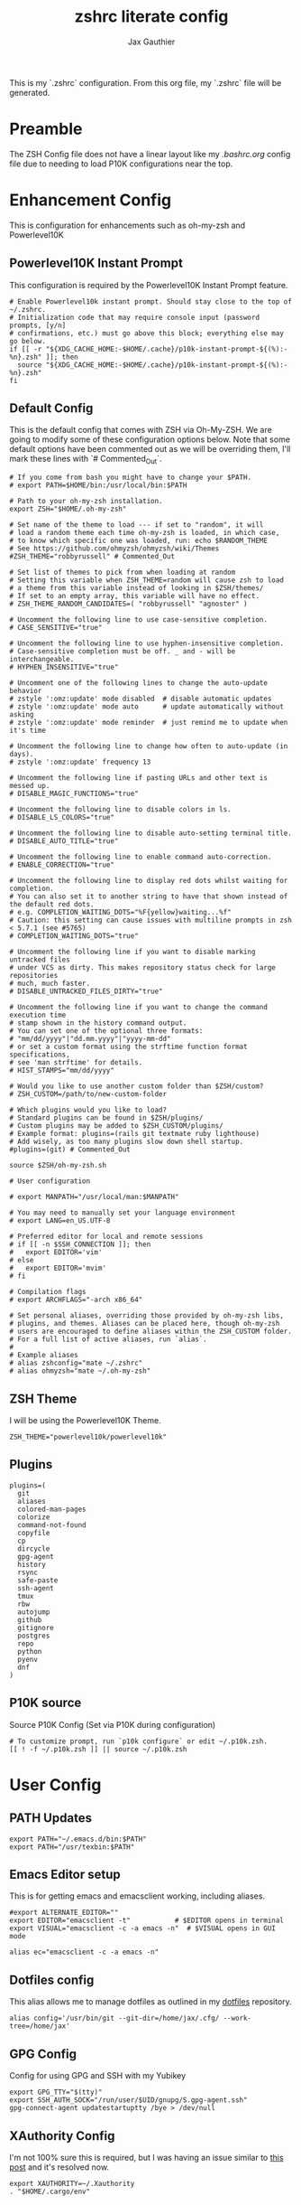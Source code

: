 :DOC-CONFIG:
# Tangel by default to .zshrc, which is the default *rc file for ZSH
#+property: header-args:shell :tangle .zshrc
#+property: header-args: :mkdirp yes :comments no
#+sartup: fold
:END:

#+title: zshrc literate config
#+author: Jax Gauthier
#+email: jax@gauthier.id

This is my `.zshrc` configuration. From this org file, my `.zshrc` file will be generated.

* Preamble

The ZSH Config file does not have a linear layout like my [[.bashrc.org][.bashrc.org]] config file due to needing to load P10K configurations near the top.

* Enhancement Config

This is configuration for enhancements such as oh-my-zsh and Powerlevel10K

** Powerlevel10K Instant Prompt

This configuration is required by the Powerlevel10K Instant Prompt feature.

#+begin_src shell
# Enable Powerlevel10k instant prompt. Should stay close to the top of ~/.zshrc.
# Initialization code that may require console input (password prompts, [y/n]
# confirmations, etc.) must go above this block; everything else may go below.
if [[ -r "${XDG_CACHE_HOME:-$HOME/.cache}/p10k-instant-prompt-${(%):-%n}.zsh" ]]; then
  source "${XDG_CACHE_HOME:-$HOME/.cache}/p10k-instant-prompt-${(%):-%n}.zsh"
fi
#+end_src

** Default Config

This is the default config that comes with ZSH via Oh-My-ZSH. We are going to modify some of these configuration options below. Note that some default options have been commented out as we will be overriding them, I'll mark these lines with `# Commented_Out`.

#+begin_src shell
# If you come from bash you might have to change your $PATH.
# export PATH=$HOME/bin:/usr/local/bin:$PATH

# Path to your oh-my-zsh installation.
export ZSH="$HOME/.oh-my-zsh"

# Set name of the theme to load --- if set to "random", it will
# load a random theme each time oh-my-zsh is loaded, in which case,
# to know which specific one was loaded, run: echo $RANDOM_THEME
# See https://github.com/ohmyzsh/ohmyzsh/wiki/Themes
#ZSH_THEME="robbyrussell" # Commented_Out

# Set list of themes to pick from when loading at random
# Setting this variable when ZSH_THEME=random will cause zsh to load
# a theme from this variable instead of looking in $ZSH/themes/
# If set to an empty array, this variable will have no effect.
# ZSH_THEME_RANDOM_CANDIDATES=( "robbyrussell" "agnoster" )

# Uncomment the following line to use case-sensitive completion.
# CASE_SENSITIVE="true"

# Uncomment the following line to use hyphen-insensitive completion.
# Case-sensitive completion must be off. _ and - will be interchangeable.
# HYPHEN_INSENSITIVE="true"

# Uncomment one of the following lines to change the auto-update behavior
# zstyle ':omz:update' mode disabled  # disable automatic updates
# zstyle ':omz:update' mode auto      # update automatically without asking
# zstyle ':omz:update' mode reminder  # just remind me to update when it's time

# Uncomment the following line to change how often to auto-update (in days).
# zstyle ':omz:update' frequency 13

# Uncomment the following line if pasting URLs and other text is messed up.
# DISABLE_MAGIC_FUNCTIONS="true"

# Uncomment the following line to disable colors in ls.
# DISABLE_LS_COLORS="true"

# Uncomment the following line to disable auto-setting terminal title.
# DISABLE_AUTO_TITLE="true"

# Uncomment the following line to enable command auto-correction.
# ENABLE_CORRECTION="true"

# Uncomment the following line to display red dots whilst waiting for completion.
# You can also set it to another string to have that shown instead of the default red dots.
# e.g. COMPLETION_WAITING_DOTS="%F{yellow}waiting...%f"
# Caution: this setting can cause issues with multiline prompts in zsh < 5.7.1 (see #5765)
# COMPLETION_WAITING_DOTS="true"

# Uncomment the following line if you want to disable marking untracked files
# under VCS as dirty. This makes repository status check for large repositories
# much, much faster.
# DISABLE_UNTRACKED_FILES_DIRTY="true"

# Uncomment the following line if you want to change the command execution time
# stamp shown in the history command output.
# You can set one of the optional three formats:
# "mm/dd/yyyy"|"dd.mm.yyyy"|"yyyy-mm-dd"
# or set a custom format using the strftime function format specifications,
# see 'man strftime' for details.
# HIST_STAMPS="mm/dd/yyyy"

# Would you like to use another custom folder than $ZSH/custom?
# ZSH_CUSTOM=/path/to/new-custom-folder

# Which plugins would you like to load?
# Standard plugins can be found in $ZSH/plugins/
# Custom plugins may be added to $ZSH_CUSTOM/plugins/
# Example format: plugins=(rails git textmate ruby lighthouse)
# Add wisely, as too many plugins slow down shell startup.
#plugins=(git) # Commented_Out

source $ZSH/oh-my-zsh.sh

# User configuration

# export MANPATH="/usr/local/man:$MANPATH"

# You may need to manually set your language environment
# export LANG=en_US.UTF-8

# Preferred editor for local and remote sessions
# if [[ -n $SSH_CONNECTION ]]; then
#   export EDITOR='vim'
# else
#   export EDITOR='mvim'
# fi

# Compilation flags
# export ARCHFLAGS="-arch x86_64"

# Set personal aliases, overriding those provided by oh-my-zsh libs,
# plugins, and themes. Aliases can be placed here, though oh-my-zsh
# users are encouraged to define aliases within the ZSH_CUSTOM folder.
# For a full list of active aliases, run `alias`.
#
# Example aliases
# alias zshconfig="mate ~/.zshrc"
# alias ohmyzsh="mate ~/.oh-my-zsh"
#+end_src

** ZSH Theme

I will be using the Powerlevel10K Theme.

#+begin_src shell
ZSH_THEME="powerlevel10k/powerlevel10k"
#+end_src

** Plugins

#+begin_src shell
plugins=(
  git
  aliases
  colored-man-pages
  colorize
  command-not-found
  copyfile
  cp
  dircycle
  gpg-agent
  history
  rsync
  safe-paste
  ssh-agent
  tmux
  rbw
  autojump
  github
  gitignore
  postgres
  repo
  python
  pyenv
  dnf
)
#+end_src

** P10K source

Source P10K Config (Set via P10K during configuration)

#+begin_src shell
# To customize prompt, run `p10k configure` or edit ~/.p10k.zsh.
[[ ! -f ~/.p10k.zsh ]] || source ~/.p10k.zsh
#+end_src

* User Config

** PATH Updates

#+begin_src shell
export PATH="~/.emacs.d/bin:$PATH"
export PATH="/usr/texbin:$PATH"
#+end_src

** Emacs Editor setup

This is for getting emacs and emacsclient working, including aliases.

#+begin_src shell
#export ALTERNATE_EDITOR=""
export EDITOR="emacsclient -t"           # $EDITOR opens in terminal
export VISUAL="emacsclient -c -a emacs -n"  # $VISUAL opens in GUI mode

alias ec="emacsclient -c -a emacs -n"
#+end_src

** Dotfiles config

This alias allows me to manage dotfiles as outlined in my [[https://github.com/Just-Insane/dotfiles/blob/main/README.org][dotfiles]] repository.

#+begin_src shell
alias config='/usr/bin/git --git-dir=/home/jax/.cfg/ --work-tree=/home/jax'
#+end_src

** GPG Config

Config for using GPG and SSH with my Yubikey

#+begin_src shell
export GPG_TTY="$(tty)"
export SSH_AUTH_SOCK="/run/user/$UID/gnupg/S.gpg-agent.ssh"
gpg-connect-agent updatestartuptty /bye > /dev/null
#+end_src

** XAuthority Config

I'm not 100% sure this is required, but I was having an issue similar to [[https://unix.stackexchange.com/questions/15495/emacs-cant-open-display][this post]] and it's resolved now.

#+begin_src shell
export XAUTHORITY=~/.Xauthority
. "$HOME/.cargo/env"
#+end_src
